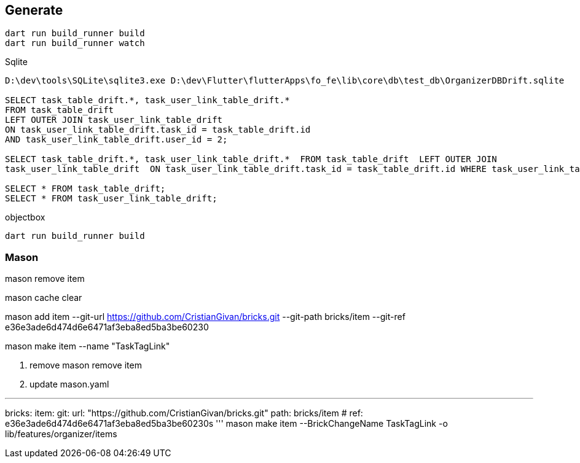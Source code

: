 == Generate

----
dart run build_runner build
dart run build_runner watch


----

Sqlite

----
D:\dev\tools\SQLite\sqlite3.exe D:\dev\Flutter\flutterApps\fo_fe\lib\core\db\test_db\OrganizerDBDrift.sqlite

SELECT task_table_drift.*, task_user_link_table_drift.*
FROM task_table_drift
LEFT OUTER JOIN task_user_link_table_drift
ON task_user_link_table_drift.task_id = task_table_drift.id
AND task_user_link_table_drift.user_id = 2;

SELECT task_table_drift.*, task_user_link_table_drift.*  FROM task_table_drift  LEFT OUTER JOIN
task_user_link_table_drift  ON task_user_link_table_drift.task_id = task_table_drift.id WHERE task_user_link_table_drift.user_id = 2;

SELECT * FROM task_table_drift;
SELECT * FROM task_user_link_table_drift;

----

objectbox

----
dart run build_runner build
----

=== Mason

mason remove item

mason cache clear

mason add item --git-url https://github.com/CristianGivan/bricks.git --git-path bricks/item --git-ref e36e3ade6d474d6e6471af3eba8ed5ba3be60230

mason make item --name "TaskTagLink"

1. remove
mason remove item

2. update mason.yaml

''''

bricks:
item:
git:
url: "https://github.com/CristianGivan/bricks.git"
path: bricks/item
#           ref: e36e3ade6d474d6e6471af3eba8ed5ba3be60230s
'''
mason make item --BrickChangeName TaskTagLink -o lib/features/organizer/items